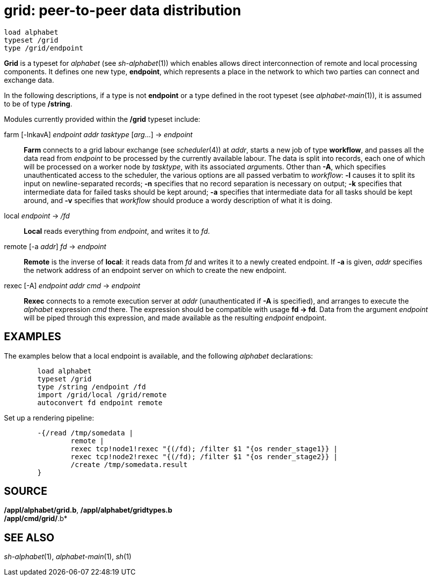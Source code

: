 = grid: peer-to-peer data distribution

....
load alphabet
typeset /grid
type /grid/endpoint
....

*Grid* is a typeset for _alphabet_ (see _sh-alphabet_(1)) which enables
allows direct interconnection of remote and local processing components.
It defines one new type, *endpoint*, which represents a place in the
network to which two parties can connect and exchange data.

In the following descriptions, if a type is not *endpoint* or a type
defined in the root typeset (see _alphabet-main_(1)), it is assumed to
be of type */string*.

Modules currently provided within the */grid* typeset include:

farm [-lnkavA] _endpoint_ _addr_ _tasktype_ [_arg_...] -> _endpoint_::
  *Farm* connects to a grid labour exchange (see _scheduler_(4)) at
  _addr_, starts a new job of type *workflow*, and passes all the data
  read from _endpoint_ to be processed by the currently available
  labour. The data is split into records, each one of which will be
  processed on a worker node by _tasktype_, with its associated
  __arg__uments. Other than *-A*, which specifies unauthenticated access
  to the scheduler, the various options are all passed verbatim to
  _workflow_: *-l* causes it to split its input on newline-separated
  records; *-n* specifies that no record separation is necessary on
  output; *-k* specifies that intermediate data for failed tasks should
  be kept around; *-a* specifies that intermediate data for all tasks
  should be kept around, and *-v* specifies that _workflow_ should
  produce a wordy description of what it is doing.
local _endpoint_ -> _/fd_::
  *Local* reads everything from _endpoint_, and writes it to _fd_.
remote [-a _addr_] _fd_ -> _endpoint_::
  *Remote* is the inverse of *local*: it reads data from _fd_ and writes
  it to a newly created endpoint. If *-a* is given, _addr_ specifies the
  network address of an endpoint server on which to create the new
  endpoint.
rexec [-A] _endpoint_ _addr_ _cmd_ -> _endpoint_::
  *Rexec* connects to a remote execution server at _addr_
  (unauthenticated if *-A* is specified), and arranges to execute the
  _alphabet_ expression _cmd_ there. The expression should be compatible
  with usage *fd -> fd*. Data from the argument _endpoint_ will be piped
  through this expression, and made available as the resulting
  _endpoint_ endpoint.

== EXAMPLES

The examples below that a local endpoint is available, and the following
_alphabet_ declarations:

....
	load alphabet
	typeset /grid
	type /string /endpoint /fd
	import /grid/local /grid/remote
	autoconvert fd endpoint remote
....

Set up a rendering pipeline:

....
	-{/read /tmp/somedata |
		remote |
		rexec tcp!node1!rexec "{(/fd); /filter $1 "{os render_stage1}} |
		rexec tcp!node2!rexec "{(/fd); /filter $1 "{os render_stage2}} |
		/create /tmp/somedata.result
	}
....

== SOURCE

*/appl/alphabet/grid.b*, */appl/alphabet/gridtypes.b* +
*/appl/cmd/grid/*.b*

== SEE ALSO

_sh-alphabet_(1), _alphabet-main_(1), _sh_(1)
